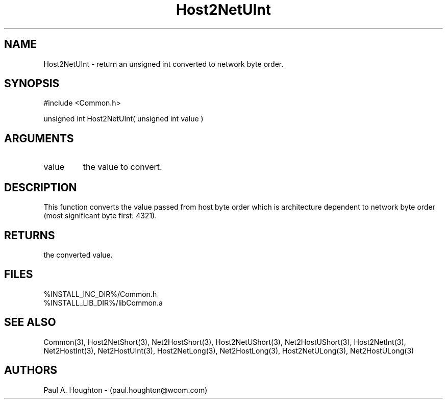 .\"
.\" File:      Host2NetUInt.3
.\" Project:   Common
.\" Desc:        
.\"
.\"     Man page for Host2NetUInt
.\"
.\" Author:      Paul A. Houghton - (paul.houghton@wcom.com)
.\" Created:     05/07/97 04:35
.\"
.\" Revision History: (See end of file for Revision Log)
.\"
.\"  Last Mod By:    $Author$
.\"  Last Mod:       $Date$
.\"  Version:        $Revision$
.\"
.\" $Id$
.\"
.TH Host2NetUInt 3  "05/07/97 04:35 (Common)"
.SH NAME
Host2NetUInt \- return an unsigned int converted to network byte order.
.SH SYNOPSIS
#include <Common.h>
.LP
unsigned int Host2NetUInt( unsigned int value )
.SH ARGUMENTS
.TP
value
the value to convert.
.SH DESCRIPTION
This function converts the value passed from host byte order which is
architecture dependent to network byte order (most significant byte
first: 4321).
.SH RETURNS
the converted value.
.SH FILES
.PD 0
%INSTALL_INC_DIR%/Common.h
.LP
%INSTALL_LIB_DIR%/libCommon.a
.PD
.SH "SEE ALSO"
Common(3),
Host2NetShort(3), Net2HostShort(3),
Host2NetUShort(3), Net2HostUShort(3),
Host2NetInt(3), Net2HostInt(3),
Net2HostUInt(3),
Host2NetLong(3), Net2HostLong(3),
Host2NetULong(3), Net2HostULong(3)
.SH AUTHORS
Paul A. Houghton - (paul.houghton@wcom.com)

.\"
.\" Revision Log:
.\"
.\" $Log$
.\" Revision 2.1  1997/05/07 11:35:42  houghton
.\" Initial version.
.\"
.\"

